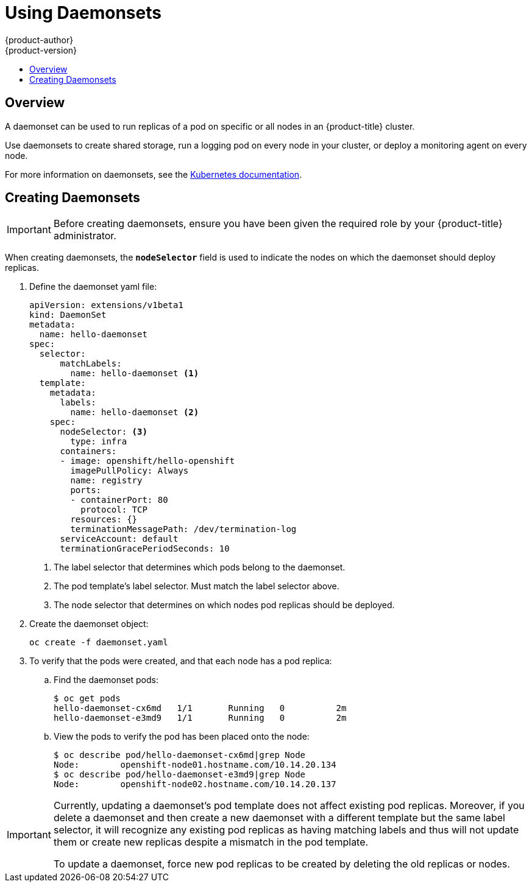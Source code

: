 [[dev-guide-daemonsets]]
= Using Daemonsets
{product-author}
{product-version}
:data-uri:
:icons:
:experimental:
:toc: macro
:toc-title:
:prewrap!:

toc::[]

== Overview

A daemonset can be used to run replicas of a pod on specific or all nodes in an
{product-title} cluster.

Use daemonsets to create shared storage, run a logging pod on every node in
your cluster, or deploy a monitoring agent on every node.

For more information on daemonsets, see the link:https://kubernetes.io/docs/concepts/workloads/controllers/daemonset/[Kubernetes documentation].

[[dev-guide-creating-daemonsets]]
== Creating Daemonsets

[IMPORTANT]
====
Before creating daemonsets, ensure you have been given the required role by your
{product-title} administrator.
====

When creating daemonsets, the `*nodeSelector*` field is used to indicate the
nodes on which the daemonset should deploy replicas.

. Define the daemonset yaml file:
+
====
----
apiVersion: extensions/v1beta1
kind: DaemonSet
metadata:
  name: hello-daemonset
spec:
  selector:
      matchLabels:
        name: hello-daemonset <1>
  template:
    metadata:
      labels:
        name: hello-daemonset <2>
    spec:
      nodeSelector: <3>
        type: infra
      containers:
      - image: openshift/hello-openshift
        imagePullPolicy: Always
        name: registry
        ports:
        - containerPort: 80
          protocol: TCP
        resources: {}
        terminationMessagePath: /dev/termination-log
      serviceAccount: default
      terminationGracePeriodSeconds: 10
----
<1> The label selector that determines which pods belong to the daemonset.
<2> The pod template's label selector. Must match the label selector above.
<3> The node selector that determines on which nodes pod replicas should be deployed.
====

. Create the daemonset object:
+
----
oc create -f daemonset.yaml
----

. To verify that the pods were created, and that each node has a pod replica:
+
.. Find the daemonset pods:
+
====
----
$ oc get pods
hello-daemonset-cx6md   1/1       Running   0          2m
hello-daemonset-e3md9   1/1       Running   0          2m
----
====
+
.. View the pods to verify the pod has been placed onto the node:
+
====
----
$ oc describe pod/hello-daemonset-cx6md|grep Node
Node:        openshift-node01.hostname.com/10.14.20.134
$ oc describe pod/hello-daemonset-e3md9|grep Node
Node:        openshift-node02.hostname.com/10.14.20.137
----
====

[IMPORTANT]
====
Currently, updating a daemonset's pod template does not affect existing pod
replicas. Moreover, if you delete a daemonset and then create a new daemonset
with a different template but the same label selector, it will recognize any
existing pod replicas as having matching labels and thus will not update them or
create new replicas despite a mismatch in the pod template.

To update a daemonset, force new pod replicas to be created by deleting the old
replicas or nodes.
====
